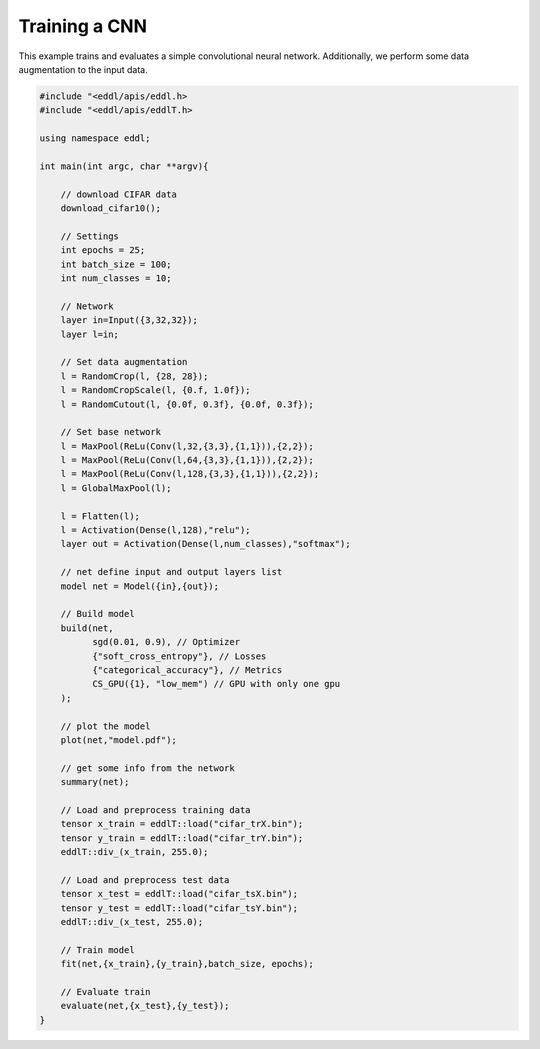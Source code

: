 Training a CNN
--------------

This example trains and evaluates a simple convolutional neural network. Additionally, we perform some data
augmentation to the input data.

.. image:: /_static/images/models/cnn_da.svg


.. code:: c++


    #include "<eddl/apis/eddl.h>
    #include "<eddl/apis/eddlT.h>

    using namespace eddl;

    int main(int argc, char **argv){

        // download CIFAR data
        download_cifar10();

        // Settings
        int epochs = 25;
        int batch_size = 100;
        int num_classes = 10;

        // Network
        layer in=Input({3,32,32});
        layer l=in;

        // Set data augmentation
        l = RandomCrop(l, {28, 28});
        l = RandomCropScale(l, {0.f, 1.0f});
        l = RandomCutout(l, {0.0f, 0.3f}, {0.0f, 0.3f});

        // Set base network
        l = MaxPool(ReLu(Conv(l,32,{3,3},{1,1})),{2,2});
        l = MaxPool(ReLu(Conv(l,64,{3,3},{1,1})),{2,2});
        l = MaxPool(ReLu(Conv(l,128,{3,3},{1,1})),{2,2});
        l = GlobalMaxPool(l);

        l = Flatten(l);
        l = Activation(Dense(l,128),"relu");
        layer out = Activation(Dense(l,num_classes),"softmax");

        // net define input and output layers list
        model net = Model({in},{out});

        // Build model
        build(net,
              sgd(0.01, 0.9), // Optimizer
              {"soft_cross_entropy"}, // Losses
              {"categorical_accuracy"}, // Metrics
              CS_GPU({1}, "low_mem") // GPU with only one gpu
        );

        // plot the model
        plot(net,"model.pdf");

        // get some info from the network
        summary(net);

        // Load and preprocess training data
        tensor x_train = eddlT::load("cifar_trX.bin");
        tensor y_train = eddlT::load("cifar_trY.bin");
        eddlT::div_(x_train, 255.0);

        // Load and preprocess test data
        tensor x_test = eddlT::load("cifar_tsX.bin");
        tensor y_test = eddlT::load("cifar_tsY.bin");
        eddlT::div_(x_test, 255.0);

        // Train model
        fit(net,{x_train},{y_train},batch_size, epochs);

        // Evaluate train
        evaluate(net,{x_test},{y_test});
    }

